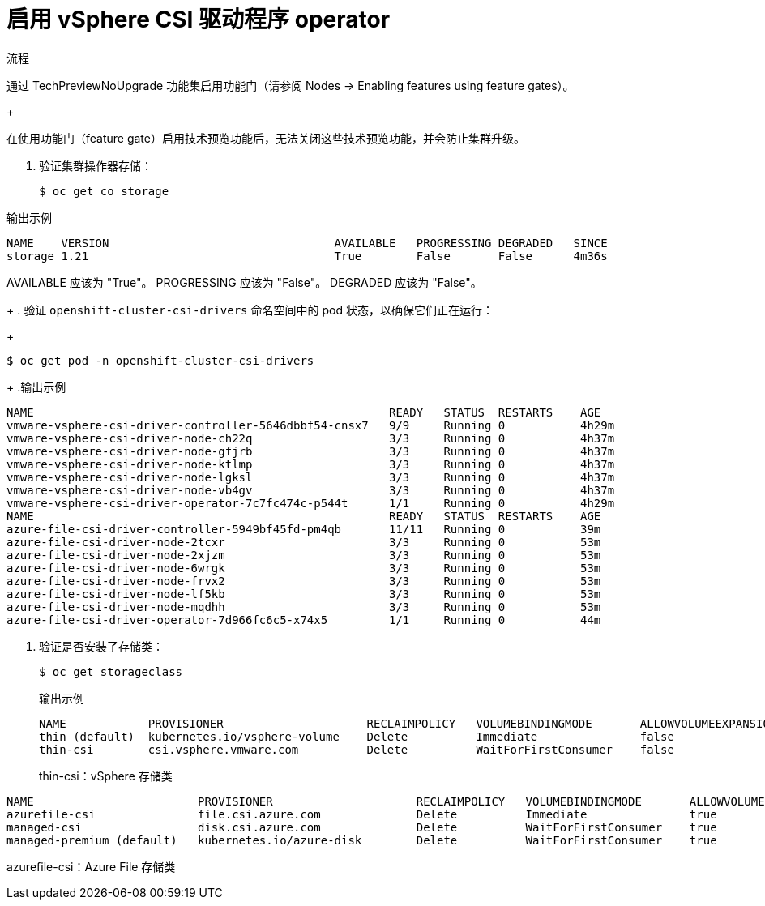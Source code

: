 // Module included in the following assemblies:
//
// storage/container_storage_interface/persistent-storage-csi-vsphere.adoc
//

[id="persistent-storage-csi-vsphere-rwx_{context}"]
= 启用 vSphere CSI 驱动程序 operator

.流程

通过 TechPreviewNoUpgrade 功能集启用功能门（请参阅 Nodes → Enabling features using feature gates）。
+
[重要]
====
在使用功能门（feature gate）启用技术预览功能后，无法关闭这些技术预览功能，并会防止集群升级。
====


. 验证集群操作器存储：

+
[source,yaml]
----
$ oc get co storage
----

.输出示例
[source,yaml]
----
NAME    VERSION                                 AVAILABLE   PROGRESSING DEGRADED   SINCE
storage 1.21                                    True        False       False      4m36s
----
AVAILABLE 应该为 "True"。
PROGRESSING 应该为 "False"。
DEGRADED 应该为 "False"。

+
. 验证 `openshift-cluster-csi-drivers` 命名空间中的 pod 状态，以确保它们正在运行：
+
[source,yaml]
----
$ oc get pod -n openshift-cluster-csi-drivers
----
+
.输出示例
[source,yaml]
----
NAME                                                    READY   STATUS  RESTARTS    AGE
vmware-vsphere-csi-driver-controller-5646dbbf54-cnsx7   9/9     Running 0           4h29m
vmware-vsphere-csi-driver-node-ch22q                    3/3     Running 0           4h37m
vmware-vsphere-csi-driver-node-gfjrb                    3/3     Running 0           4h37m
vmware-vsphere-csi-driver-node-ktlmp                    3/3     Running 0           4h37m
vmware-vsphere-csi-driver-node-lgksl                    3/3     Running 0           4h37m
vmware-vsphere-csi-driver-node-vb4gv                    3/3     Running 0           4h37m
vmware-vsphere-csi-driver-operator-7c7fc474c-p544t      1/1     Running 0           4h29m
NAME                                                    READY   STATUS  RESTARTS    AGE
azure-file-csi-driver-controller-5949bf45fd-pm4qb       11/11   Running 0           39m
azure-file-csi-driver-node-2tcxr                        3/3     Running 0           53m
azure-file-csi-driver-node-2xjzm                        3/3     Running 0           53m
azure-file-csi-driver-node-6wrgk                        3/3     Running 0           53m
azure-file-csi-driver-node-frvx2                        3/3     Running 0           53m
azure-file-csi-driver-node-lf5kb                        3/3     Running 0           53m
azure-file-csi-driver-node-mqdhh                        3/3     Running 0           53m
azure-file-csi-driver-operator-7d966fc6c5-x74x5         1/1     Running 0           44m
----
. 验证是否安装了存储类：
+
[source,yaml]
----
$ oc get storageclass
----
+
.输出示例
+
[source,yaml]
----
NAME            PROVISIONER                     RECLAIMPOLICY   VOLUMEBINDINGMODE       ALLOWVOLUMEEXPANSION    AGE
thin (default)  kubernetes.io/vsphere-volume    Delete          Immediate               false                   5h43m
thin-csi        csi.vsphere.vmware.com          Delete          WaitForFirstConsumer    false                   4h38m
----
thin-csi：vSphere 存储类

[source,yaml]
----
NAME                        PROVISIONER                     RECLAIMPOLICY   VOLUMEBINDINGMODE       ALLOWVOLUMEEXPANSION    AGE
azurefile-csi               file.csi.azure.com              Delete          Immediate               true                    10m
managed-csi                 disk.csi.azure.com              Delete          WaitForFirstConsumer    true                    35m
managed-premium (default)   kubernetes.io/azure-disk        Delete          WaitForFirstConsumer    true                    35m
----
azurefile-csi：Azure File 存储类